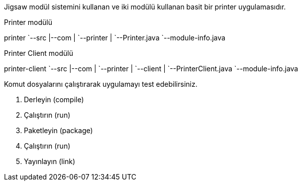 Jigsaw modül sistemini kullanan ve iki modülü kullanan basit bir printer uygulamasıdır.

.Printer modülü
[tree]
--
printer
`--src
   |--com
   |  `--printer
   |     `--Printer.java
   `--module-info.java
--

.Printer Client modülü
[tree]
--
printer-client
`--src
   |--com
   |  `--printer
   |     `--client
   |        `--PrinterClient.java
   `--module-info.java
--

Komut dosyalarını çalıştırarak uygulamayı test edebilirsiniz.

. Derleyin (compile)
. Çalıştırın (run)
. Paketleyin (package)
. Çalıştırın (run)
. Yayınlayın (link)
